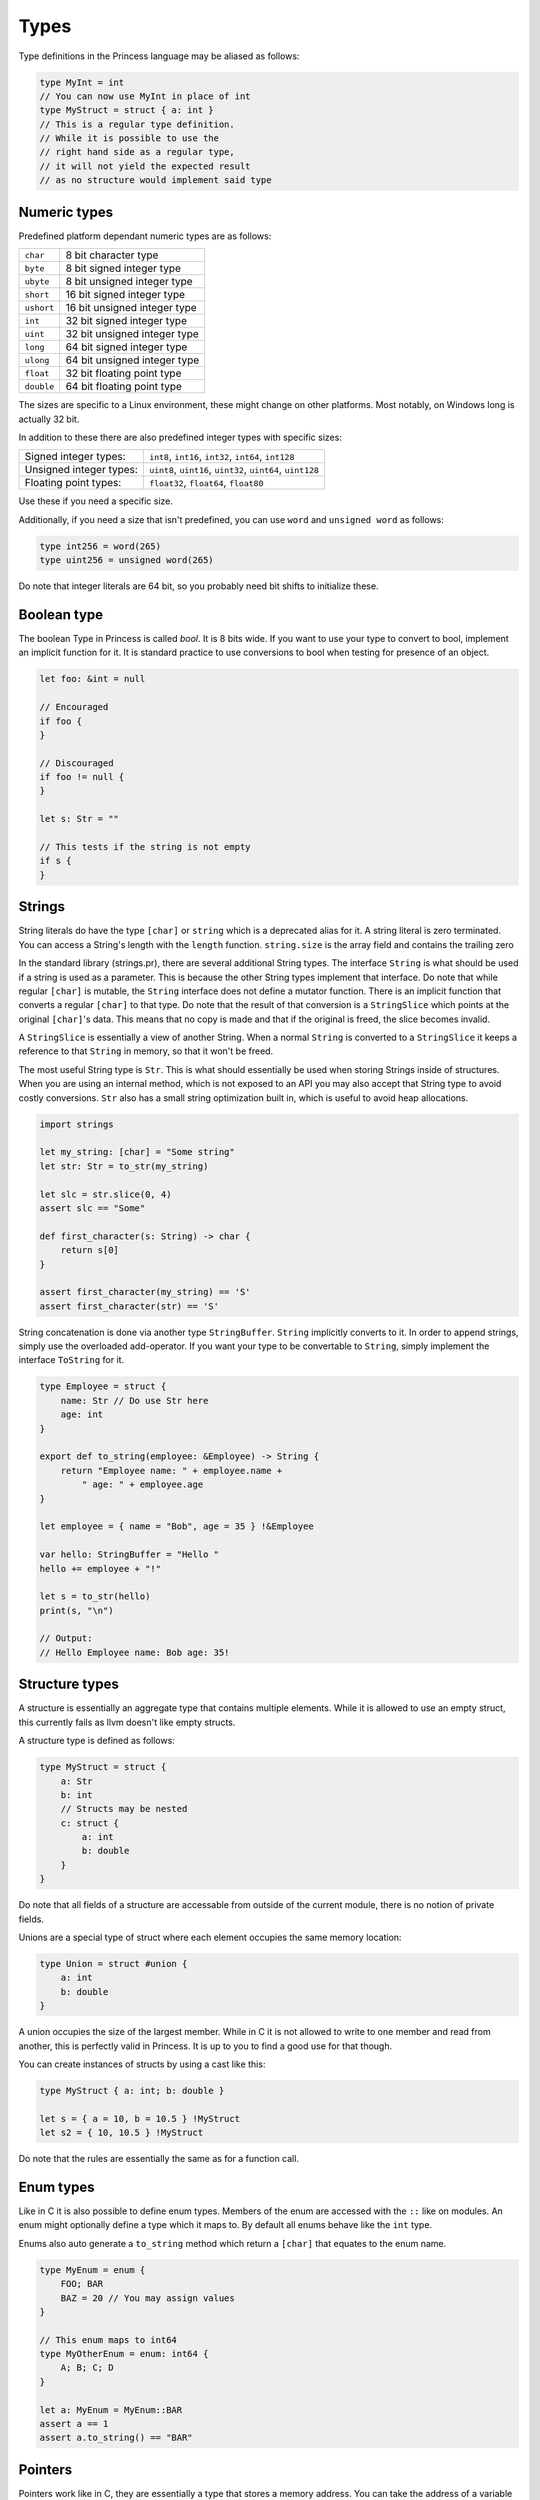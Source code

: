 Types
-----

Type definitions in the Princess language may be aliased as follows:

.. code-block:: princess

    type MyInt = int
    // You can now use MyInt in place of int
    type MyStruct = struct { a: int }
    // This is a regular type definition. 
    // While it is possible to use the
    // right hand side as a regular type, 
    // it will not yield the expected result 
    // as no structure would implement said type

Numeric types
~~~~~~~~~~~~~

Predefined platform dependant numeric types are as follows:

.. csv-table:: 
    
    ``char``, 8 bit character type
    ``byte``, 8 bit signed integer type
    ``ubyte``, 8 bit unsigned integer type
    ``short``, 16 bit signed integer type
    ``ushort``, 16 bit unsigned integer type
    ``int``, 32 bit signed integer type
    ``uint``, 32 bit unsigned integer type
    ``long``, 64 bit signed integer type
    ``ulong``, 64 bit unsigned integer type
    ``float``, 32 bit floating point type
    ``double``, 64 bit floating point type

The sizes are specific to a Linux environment, these might change on other platforms.
Most notably, on Windows long is actually 32 bit.

In addition to these there are also predefined integer types with specific sizes:

.. csv-table::
    :escape: #

    Signed integer types:, ``int8``#, ``int16``#, ``int32``#, ``int64``#, ``int128``
    Unsigned integer types:, ``uint8``#, ``uint16``#, ``uint32``#, ``uint64``#, ``uint128``
    Floating point types:, ``float32``#, ``float64``#, ``float80``

Use these if you need a specific size.

Additionally, if you need a size that isn't predefined, you can use ``word`` and ``unsigned word``
as follows:

.. code-block:: princess

    type int256 = word(265)
    type uint256 = unsigned word(265)

Do note that integer literals are 64 bit, so you probably need bit shifts to initialize these.

Boolean type
~~~~~~~~~~~~
The boolean Type in Princess is called `bool`. It is 8 bits wide.
If you want to use your type to convert to bool, implement an implicit function
for it. It is standard practice to use conversions to bool when testing for presence of an object.

.. code-block:: princess

    let foo: &int = null

    // Encouraged
    if foo {
    }

    // Discouraged
    if foo != null {
    }

    let s: Str = ""

    // This tests if the string is not empty
    if s {
    }

Strings
~~~~~~~

String literals do have the type ``[char]`` or ``string`` which is a deprecated alias for it.
A string literal is zero terminated. You can access a String's length with the ``length`` function.
``string.size`` is the array field and contains the trailing zero

In the standard library (strings.pr), there are several additional String types. The interface ``String``
is what should be used if a string is used as a parameter. This is because the other String types implement
that interface. Do note that while regular ``[char]`` is mutable, the ``String`` interface
does not define a mutator function. There is an implicit function that converts a regular ``[char]`` to that type. Do note
that the result of that conversion is a ``StringSlice`` which points at the original ``[char]``'s data.
This means that no copy is made and that if the original is freed, the slice becomes invalid.

A ``StringSlice`` is essentially a view of another String. When a normal ``String`` is converted to a ``StringSlice``
it keeps a reference to that ``String`` in memory, so that it won't be freed.

The most useful String type is ``Str``. This is what should essentially be used when storing Strings inside
of structures. When you are using an internal method, which is not exposed to an API you may also accept
that String type to avoid costly conversions. ``Str`` also has a small string optimization built in, which
is useful to avoid heap allocations.

.. code-block:: princess 
    
    import strings

    let my_string: [char] = "Some string"
    let str: Str = to_str(my_string)

    let slc = str.slice(0, 4)
    assert slc == "Some"

    def first_character(s: String) -> char {
        return s[0]
    }

    assert first_character(my_string) == 'S'
    assert first_character(str) == 'S'

String concatenation is done via another type ``StringBuffer``. ``String`` implicitly converts to
it. In order to append strings, simply use the overloaded add-operator. 
If you want your type to be convertable to ``String``, simply implement the interface ``ToString`` for it.

.. code-block:: princess

    type Employee = struct {
        name: Str // Do use Str here
        age: int
    }

    export def to_string(employee: &Employee) -> String {
        return "Employee name: " + employee.name + 
            " age: " + employee.age
    }

    let employee = { name = "Bob", age = 35 } !&Employee

    var hello: StringBuffer = "Hello "
    hello += employee + "!"

    let s = to_str(hello)
    print(s, "\n")

    // Output:
    // Hello Employee name: Bob age: 35!

Structure types
~~~~~~~~~~~~~~~

A structure is essentially an aggregate type that contains
multiple elements. While it is allowed to use an empty struct,
this currently fails as llvm doesn't like empty structs.

A structure type is defined as follows:

.. code-block:: princess

    type MyStruct = struct {
        a: Str
        b: int
        // Structs may be nested
        c: struct {
            a: int
            b: double
        }
    }

Do note that all fields of a structure are accessable from outside
of the current module, there is no notion of private fields.

Unions are a special type of struct where each element occupies
the same memory location:

.. code-block:: princess
    
    type Union = struct #union {
        a: int
        b: double
    }

A union occupies the size of the largest member. While in C it is
not allowed to write to one member and read from another, this is perfectly
valid in Princess. It is up to you to find a good use for that though.

You can create instances of structs by using a cast like this:

.. code-block:: princess
    
    type MyStruct { a: int; b: double }

    let s = { a = 10, b = 10.5 } !MyStruct
    let s2 = { 10, 10.5 } !MyStruct

Do note that the rules are essentially the same as for a function call.

Enum types
~~~~~~~~~~

Like in C it is also possible to define enum types. Members of the
enum are accessed with the ``::`` like on modules. An enum might
optionally define a type which it maps to. By default all enums behave
like the ``int`` type.

Enums also auto generate a ``to_string`` method which return a ``[char]`` that
equates to the enum name.

.. code-block:: princess

    type MyEnum = enum {
        FOO; BAR
        BAZ = 20 // You may assign values
    }

    // This enum maps to int64
    type MyOtherEnum = enum: int64 {
        A; B; C; D
    }

    let a: MyEnum = MyEnum::BAR
    assert a == 1
    assert a.to_string() == "BAR"

Pointers
~~~~~~~~

Pointers work like in C, they are essentially a type that stores a memory address.
You can take the address of a variable by using the ``*`` operator. You can get the value
of a pointer by using the ``@`` operator. The type of pointers is essentially ``*T``.

The type may be ommited, in that case it is similar to a void pointer in C.

.. code-block:: princess

    var a = 20
    let b: *int = *a
    @b = 10
    print(a, "\n") // This should print 10
    
    let c: * = b // This is a void pointer
    // You may not get the value, 
    // you have to cast it
    // before you are able to do that
    let d = @(c !*int)

References
~~~~~~~~~~

References are essentially a reference count together with the data and a type member.
It is highly encouraged to use those instead of manual memory management. When the reference
count reaches zero, the memory is automatically cleaned up. You may define a destructor to
make sure to clean up the memory.

In order to create a reference to a type, simply cast it to a reference of the same type. 
This will copy the data and create a valid reference. Note however that creating a
constructor function which does this is standard practice.

For situations where a reference cycle might be created, use ``weak_ref(T)`` in order
to break the cycle. In the future there might be a garbage collector which deals with
those cases.

There might be references of a specific interface. These do call the correct method defined on
the current type of the object stored in that reference when calling the functions defined on the interface.

You may use ``ref_type()`` to get the type of a specific reference.
References may also have no type, in this case use `&` to create a void reference.

.. code-block:: princess
    
    type A = struct { a: int }

    // This gets printed twice, once by when the
    // reference gets destroyed
    // and the other time when the bare struct is
    // converted to a reference.
    export def destruct(a: *A) {
        print("Destroying A: ", a.a, "\n")
    }

    // This gets automatically cleaned up
    let a = { 10 } !&A

.. _interfaces:

Interfaces
~~~~~~~~~~

Interfaces are basically contracts for which menthods need to be defined on a Type in order
to be able to use it in place of that interface.

There are essentially two ways to use interfaces. One is to use the bare interface. This is
only allowed as a function parameter and essentially creates a polymorphic function. This is
similar to concepts in C++.

.. code-block:: princess
    
    type A = struct { name: Str }

    type AsStr = interface {
        def as_str -> Str
    }
    
    def as_str(a: A) -> Str {
        return a.name
    }

    def as_str(a: int) -> Str {
        return to_string(a)
    }

    def print(a: AsStr) {
        print(a.as_str(), "\n")
    }

    let a = { "Foo" } !A
    let b = 20

    print(a)
    print(b)

    // This prints:
    // Foo
    // 20

Do note that in this case, no operation is performed at runtime, instead the polymorphic function print gets
compiled into two separate instances, one accepting ``ìnt`` and the other one accepting ``A``.

The second ways to use interfaces is to use a reference of that interface. This allows for dynamic
dispatch. The way this is implemented is essentially using the fact that references have a 
baked in type reference. When using a reference to an interface, it compiles a function that accepts
that interface which does have a switch based on the type id of the reference passed in. Using that it
it decides which concrete function to call.

.. code-block:: princess

    type A = struct { a: int }
    type B = struct { b: int }
    
    type I = interface {
        def foo -> int
    }

    // Implementation of I for A and B
    def foo(a: &A) -> int {
        return 10
    }

    def foo(b: &B) -> int {
        return 20
    }

    let a = {} !&A
    let b = {} !&B

    var c: &I = a
    assert c.foo() == 10
    assert ref_type(c) == type &A
    c = b
    assert c.foo() == 20
    assert ref_type(c) == type &B

Arrays
~~~~~~

In Princess there are two kinds of arrays. One of them is a static array, which is basically
a structure which contains a certain number of elements. These types are defined as follows:

.. code-block:: princess

    let a: [4; int] = [1, 2, 3, 4]

It is also possible to deduce the number of elements based on the array assigned to that
variable. For that use the ``?`` instead of the number of elements.

.. code-block:: princess

    let a: [?; int] = [1, 2, 3, 4, 5, 6]

Do note that these arrays are copied by value when passed to a function.

The second kind of arrays are dynamic arrays. These do not specify a size, but instead contain
a reference to a block of memory. This means the contents of these arrays are not copied when
passed to a function. Do note that these arrays necessarily have to be freed with ``delete(arr)``,
when they are created with ``allocate(T, size)`` or ``zero_allocate(T, size)``.

You can however pass a static array in place of a dynamic array. These do refer to the static
allocation and do *not* have to be freed.

.. code-block:: princess

    var a: [int]
    a = [1, 2, 3, 4]
    // Do not call delete on this!

    let b: [int] = zero_allocate(int, 10)
    b[0] = 10
    b[5] = 20

    print(b, "\n")
    // This needs to be freed!
    delete(b)

Function types
~~~~~~~~~~~~~~

You can take the address of any function with ``*``. The type of plain functions looks like this:
``def (A, B) -> (C, D)``. This function takes types A and B as arguments and returns C and D.
Do note that you can leave out the parenthesis if it is one type or drop them entirely if there's no type.

There is a second function type, the closure type, which is the same just without the def:
``(A, B) -> (C, D)``. This is the type that closures have. Dot not use the address operator to refer
to these, just using the function name is right.

Because you can also assign normal functions to closure types, 
you should use this type when accepting functions. That way it is possible to pass both a 
closure and a normal function.

.. code-block:: princess

    var a: def ->
    var b: -> int

    def main {
        let foo = 20
        def my_closure -> int {
            return foo
        }
        b = my_closure
    }
    a = *main

    a()
    assert b() == 20

Ranges
~~~~~~

Ranges are defined using the Syntax ``x..y`` or ``x..=y`` where the first one means
everything from x to y - 1 and the other one includes y.

Do note that ranges are only valid inside of ``for`` loops and ``switch`` statements,
this is likely going to change in the future.

Generic Types
~~~~~~~~~~~~~

A type may be made generic by giving the ``type`` declaration parameters:

.. code-block:: princess

    type Container(type T) = struct {
    	v: T
    }

    let c = { 10 } !Container(int)

You may accept a generic type as a parameter by either referring to the whole name
or by using ``type`` parameters to accept any polymorphic type. Do note that a function
like this is also made polymorphic:

.. code-block:: princess

    def retrieve_value(c: Container(type T)) -> T {
        return c.v
    }